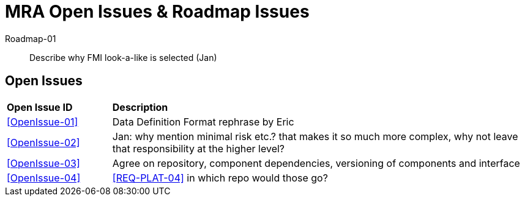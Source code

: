 = MRA Open Issues & Roadmap Issues
:sectnums!:

Roadmap-01::
Describe why FMI look-a-like is selected (Jan)


== Open Issues
[cols="1,4"]
|===
|*Open Issue ID* | *Description*
|<<OpenIssue-01>>|   Data Definition Format rephrase by Eric
|<<OpenIssue-02>>|  Jan: why mention minimal risk etc.? that makes it so much more complex, why not leave that responsibility at the higher level?
|<<OpenIssue-03>>| Agree on repository, component dependencies, versioning of components and interface
|<<OpenIssue-04>>| <<REQ-PLAT-04>> in which repo would those go?
|===
